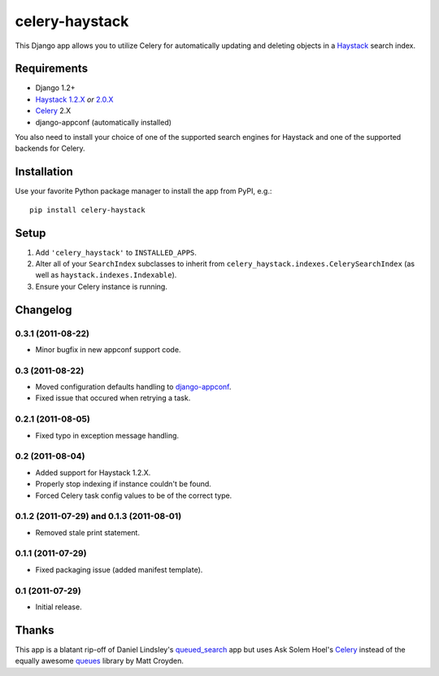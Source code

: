 ===============
celery-haystack
===============

This Django app allows you to utilize Celery for automatically updating and
deleting objects in a Haystack_ search index.

Requirements
------------

* Django 1.2+
* Haystack_ `1.2.X`_ *or* `2.0.X`_
* Celery_ 2.X
* django-appconf (automatically installed)

You also need to install your choice of one of the supported search engines
for Haystack and one of the supported backends for Celery.

.. _Haystack: http://haystacksearch.org
.. _`1.2.X`: http://pypi.python.org/pypi/django-haystack/1.2.4
.. _`2.0.X`: https://github.com/toastdriven/django-haystack/tree/master

Installation
------------

Use your favorite Python package manager to install the app from PyPI, e.g.::

    pip install celery-haystack

Setup
-----

1. Add ``'celery_haystack'`` to ``INSTALLED_APPS``.
2. Alter all of your ``SearchIndex`` subclasses to inherit from
   ``celery_haystack.indexes.CelerySearchIndex`` (as well as
   ``haystack.indexes.Indexable``).
3. Ensure your Celery instance is running.

Changelog
---------

0.3.1 (2011-08-22)
^^^^^^^^^^^^^^^^^^

* Minor bugfix in new appconf support code.

0.3 (2011-08-22)
^^^^^^^^^^^^^^^^

* Moved configuration defaults handling to django-appconf_.

* Fixed issue that occured when retrying a task.

.. _django-appconf: http://pypi.python.org/pypi/django-appconf

0.2.1 (2011-08-05)
^^^^^^^^^^^^^^^^^^

* Fixed typo in exception message handling.

0.2 (2011-08-04)
^^^^^^^^^^^^^^^^

* Added support for Haystack 1.2.X.

* Properly stop indexing if instance couldn't be found.

* Forced Celery task config values to be of the correct type.

0.1.2 (2011-07-29) and 0.1.3 (2011-08-01)
^^^^^^^^^^^^^^^^^^^^^^^^^^^^^^^^^^^^^^^^^

* Removed stale print statement.

0.1.1 (2011-07-29)
^^^^^^^^^^^^^^^^^^

* Fixed packaging issue (added manifest template).


0.1 (2011-07-29)
^^^^^^^^^^^^^^^^

* Initial release.

Thanks
------

This app is a blatant rip-off of Daniel Lindsley's queued_search_
app but uses Ask Solem Hoel's Celery_ instead of the equally awesome
queues_ library by Matt Croyden.

.. _queued_search: https://github.com/toastdriven/queued_search/
.. _Celery: http://celeryproject.org/
.. _queues: http://code.google.com/p/queues/
